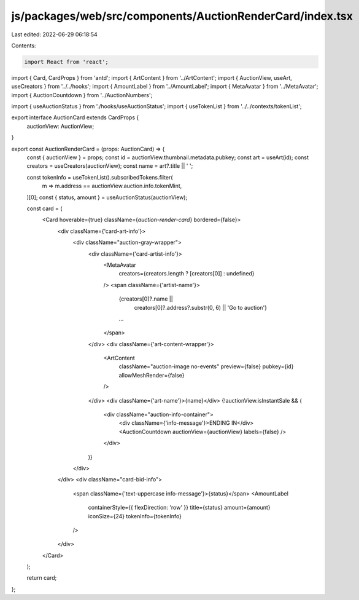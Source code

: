 js/packages/web/src/components/AuctionRenderCard/index.tsx
==========================================================

Last edited: 2022-06-29 06:18:54

Contents:

.. code-block:: tsx

    import React from 'react';
import { Card, CardProps } from 'antd';
import { ArtContent } from '../ArtContent';
import { AuctionView, useArt, useCreators } from '../../hooks';
import { AmountLabel } from '../AmountLabel';
import { MetaAvatar } from '../MetaAvatar';
import { AuctionCountdown } from '../AuctionNumbers';

import { useAuctionStatus } from './hooks/useAuctionStatus';
import { useTokenList } from '../../contexts/tokenList';

export interface AuctionCard extends CardProps {
  auctionView: AuctionView;
}

export const AuctionRenderCard = (props: AuctionCard) => {
  const { auctionView } = props;
  const id = auctionView.thumbnail.metadata.pubkey;
  const art = useArt(id);
  const creators = useCreators(auctionView);
  const name = art?.title || ' ';

  const tokenInfo = useTokenList().subscribedTokens.filter(
    m => m.address == auctionView.auction.info.tokenMint,
  )[0];
  const { status, amount } = useAuctionStatus(auctionView);

  const card = (
    <Card hoverable={true} className={`auction-render-card`} bordered={false}>
      <div className={'card-art-info'}>
        <div className="auction-gray-wrapper">
          <div className={'card-artist-info'}>
            <MetaAvatar
              creators={creators.length ? [creators[0]] : undefined}
            />
            <span className={'artist-name'}>
              {creators[0]?.name ||
                creators[0]?.address?.substr(0, 6) ||
                'Go to auction'}
              ...
            </span>
          </div>
          <div className={'art-content-wrapper'}>
            <ArtContent
              className="auction-image no-events"
              preview={false}
              pubkey={id}
              allowMeshRender={false}
            />
          </div>
          <div className={'art-name'}>{name}</div>
          {!auctionView.isInstantSale && (
            <div className="auction-info-container">
              <div className={'info-message'}>ENDING IN</div>
              <AuctionCountdown auctionView={auctionView} labels={false} />
            </div>
          )}
        </div>
      </div>
      <div className="card-bid-info">
        <span className={'text-uppercase info-message'}>{status}</span>
        <AmountLabel
          containerStyle={{ flexDirection: 'row' }}
          title={status}
          amount={amount}
          iconSize={24}
          tokenInfo={tokenInfo}
        />
      </div>
    </Card>
  );

  return card;
};



